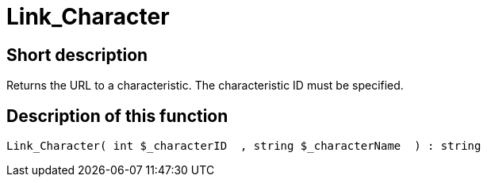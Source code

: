 = Link_Character
:lang: en
// include::{includedir}/_header.adoc[]
:keywords: Link_Character
:position: 139

//  auto generated content Thu, 06 Jul 2017 00:40:47 +0200
== Short description

Returns the URL to a characteristic. The characteristic ID must be specified.

== Description of this function

[source,plenty]
----

Link_Character( int $_characterID  , string $_characterName  ) : string

----
